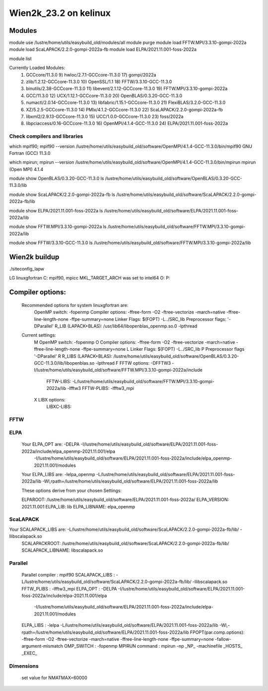 ======================
Wien2k_23.2 on kelinux
======================

Modules
--------
module use /lustre/home/utils/easybuild_old/modules/all
module purge
module load FFTW.MPI/3.3.10-gompi-2022a
module load ScaLAPACK/2.2.0-gompi-2022a-fb
module load ELPA/2021.11.001-foss-2022a

module list

Currently Loaded Modules:
  1) GCCcore/11.3.0                     9) hwloc/2.7.1-GCCcore-11.3.0       17) gompi/2022a
  2) zlib/1.2.12-GCCcore-11.3.0        10) OpenSSL/1.1                      18) FFTW/3.3.10-GCC-11.3.0
  3) binutils/2.38-GCCcore-11.3.0      11) libevent/2.1.12-GCCcore-11.3.0   19) FFTW.MPI/3.3.10-gompi-2022a
  4) GCC/11.3.0                        12) UCX/1.12.1-GCCcore-11.3.0        20) OpenBLAS/0.3.20-GCC-11.3.0
  5) numactl/2.0.14-GCCcore-11.3.0     13) libfabric/1.15.1-GCCcore-11.3.0  21) FlexiBLAS/3.2.0-GCC-11.3.0
  6) XZ/5.2.5-GCCcore-11.3.0           14) PMIx/4.1.2-GCCcore-11.3.0        22) ScaLAPACK/2.2.0-gompi-2022a-fb
  7) libxml2/2.9.13-GCCcore-11.3.0     15) UCC/1.0.0-GCCcore-11.3.0         23) foss/2022a
  8) libpciaccess/0.16-GCCcore-11.3.0  16) OpenMPI/4.1.4-GCC-11.3.0         24) ELPA/2021.11.001-foss-2022a

Check compilers and libraries
~~~~~~~~~~~~~~~~~~~~~~~~~~~~~
which mpif90; mpif90 --version
/lustre/home/utils/easybuild_old/software/OpenMPI/4.1.4-GCC-11.3.0/bin/mpif90
GNU Fortran (GCC) 11.3.0

which mpirun; mpirun --version
/lustre/home/utils/easybuild_old/software/OpenMPI/4.1.4-GCC-11.3.0/bin/mpirun
mpirun (Open MPI) 4.1.4

module show OpenBLAS/0.3.20-GCC-11.3.0  
ls /lustre/home/utils/easybuild_old/software/OpenBLAS/0.3.20-GCC-11.3.0/lib

module show ScaLAPACK/2.2.0-gompi-2022a-fb
ls /lustre/home/utils/easybuild_old/software/ScaLAPACK/2.2.0-gompi-2022a-fb/lib

module show ELPA/2021.11.001-foss-2022a
ls /lustre/home/utils/easybuild_old/software/ELPA/2021.11.001-foss-2022a/lib

module show FFTW.MPI/3.3.10-gompi-2022a
ls /lustre/home/utils/easybuild_old/software/FFTW.MPI/3.3.10-gompi-2022a/lib

module show FFTW/3.3.10-GCC-11.3.0 
ls /lustre/home/utils/easybuild_old/software/FFTW.MPI/3.3.10-gompi-2022a/lib

Wien2k buildup
--------------

./siteconfig_lapw

LG linuxgfortran
C: mpif90, mpicc
MKL_TARGET_ARCH was set to intel64
O:
P:

Compiler options:
-----------------
 Recommended options for system linuxgfortran are:
      OpenMP switch:           -fopenmp
      Compiler options:        -ffree-form -O2 -ftree-vectorize -march=native -ffree-line-length-none -ffpe-summary=none
      Linker Flags:            $(FOPT) -L../SRC_lib
      Preprocessor flags:      '-DParallel'
      R_LIB (LAPACK+BLAS):     /usr/lib64/libopenblas_openmp.so.0 -lpthread

 Current settings:
  M   OpenMP switch:           -fopenmp
  O   Compiler options:        -ffree-form -O2 -ftree-vectorize -march=native -ffree-line-length-none -ffpe-summary=none
  L   Linker Flags:            $(FOPT) -L../SRC_lib
  P   Preprocessor flags       '-DParallel'
  R   R_LIBS (LAPACK+BLAS):    /lustre/home/utils/easybuild_old/software/OpenBLAS/0.3.20-GCC-11.3.0/lib/libopenblas.so -lpthread
  F   FFTW options:            -DFFTW3 -I/lustre/home/utils/easybuild_old/software/FFTW.MPI/3.3.10-gompi-2022a/include
      FFTW-LIBS:               -L/lustre/home/utils/easybuild_old/software/FFTW.MPI/3.3.10-gompi-2022a/lib -lfftw3
      FFTW-PLIBS:              -lfftw3_mpi
  X   LIBX options:
      LIBXC-LIBS:


FFTW
~~~~

ELPA
~~~~
  Your ELPA_OPT are:   -DELPA -I/lustre/home/utils/easybuild_old/software/ELPA/2021.11.001-foss-2022a/include/elpa_openmp-2021.11.001/elpa 
                           -I/lustre/home/utils/easybuild_old/software/ELPA/2021.11.001-foss-2022a/include/elpa_openmp-2021.11.001/modules 
  Your ELPA_LIBS are:  -lelpa_openmp -L/lustre/home/utils/easybuild_old/software/ELPA/2021.11.001-foss-2022a/lib -Wl,rpath=/lustre/home/utils/easybuild_old/software/ELPA/2021.11.001-foss-2022a/lib

  These options derive from your chosen Settings:
   
  ELPAROOT:            /lustre/home/utils/easybuild_old/software/ELPA/2021.11.001-foss-2022a/
  ELPA_VERSION:        2021.11.001
  ELPA_LIB:            lib
  ELPA_LIBNAME:        elpa_openmp


ScaLAPACK
~~~~~~~~~
Your SCALAPACK_LIBS are:    -L/lustre/home/utils/easybuild_old/software/ScaLAPACK/2.2.0-gompi-2022a-fb/lib/ -llibscalapack.so
  SCALAPACKROOT:       /lustre/home/utils/easybuild_old/software/ScaLAPACK/2.2.0-gompi-2022a-fb/lib/
  SCALAPACK_LIBNAME:   libscalapack.so

Parallel
~~~~~~~~~
         Parallel compiler      : mpif90
         SCALAPACK_LIBS         : -L/lustre/home/utils/easybuild_old/software/ScaLAPACK/2.2.0-gompi-2022a-fb/lib/ -llibscalapack.so
         FFTW_PLIBS             : -lfftw3_mpi
         ELPA_OPT               : -DELPA -I/lustre/home/utils/easybuild_old/software/ELPA/2021.11.001-foss-2022a/include/elpa-2021.11.001/elpa 
                    -I/lustre/home/utils/easybuild_old/software/ELPA/2021.11.001-foss-2022a/include/elpa-2021.11.001/modules
         ELPA_LIBS              : -lelpa -L/lustre/home/utils/easybuild_old/software/ELPA/2021.11.001-foss-2022a/lib -Wl,-rpath=/lustre/home/utils/easybuild_old/software/ELPA/2021.11.001-foss-2022a/lib
         FPOPT(par.comp.options): -ffree-form -O2 -ftree-vectorize -march=native -ffree-line-length-none -ffpe-summary=none -fallow-argument-mismatch
         OMP_SWITCH             : -fopenmp
         MPIRUN command         : mpirun -np _NP_ -machinefile _HOSTS_ _EXEC_


Dimensions
~~~~~~~~~~
 set value for NMATMAX=60000



